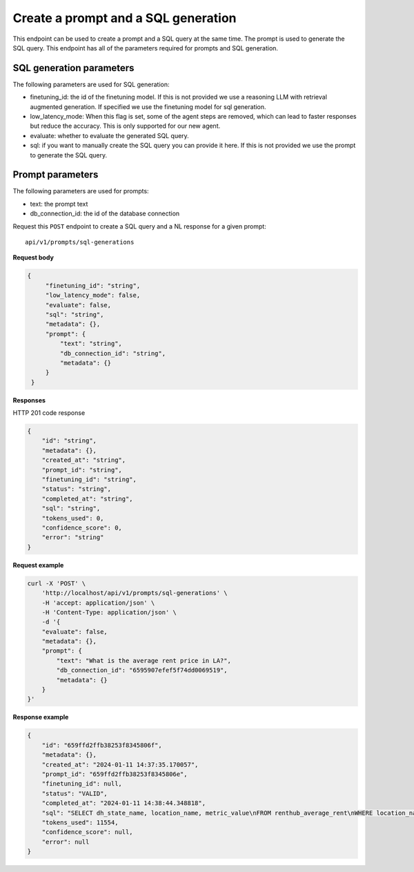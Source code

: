 Create a prompt and a SQL generation
============================================

This endpoint can be used to create a prompt and a SQL query at the same time. The prompt is used to generate the SQL query.
This endpoint has all of the parameters required for prompts and SQL generation.

SQL generation parameters
-------------------------

The following parameters are used for SQL generation:

* finetuning_id: the id of the finetuning model. If this is not provided we use a reasoning LLM with retrieval augmented generation. If specified we use the finetuning model for sql generation.
* low_latency_mode: When this flag is set, some of the agent steps are removed, which can lead to faster responses but reduce the accuracy. This is only supported for our new agent. 
* evaluate: whether to evaluate the generated SQL query.
* sql: if you want to manually create the SQL query you can provide it here. If this is not provided we use the prompt to generate the SQL query.

Prompt parameters
-----------------

The following parameters are used for prompts:

* text: the prompt text
* db_connection_id: the id of the database connection


Request this ``POST`` endpoint to create a SQL query and a NL response for a given prompt::

    api/v1/prompts/sql-generations


**Request body**

.. code-block:: rst

   {
        "finetuning_id": "string",
        "low_latency_mode": false,
        "evaluate": false,
        "sql": "string",
        "metadata": {},
        "prompt": {
            "text": "string",
            "db_connection_id": "string",
            "metadata": {}
        }
    }

**Responses**

HTTP 201 code response

.. code-block:: rst

    {
        "id": "string",
        "metadata": {},
        "created_at": "string",
        "prompt_id": "string",
        "finetuning_id": "string",
        "status": "string",
        "completed_at": "string",
        "sql": "string",
        "tokens_used": 0,
        "confidence_score": 0,
        "error": "string"
    }

**Request example**

.. code-block:: rst

    curl -X 'POST' \
        'http://localhost/api/v1/prompts/sql-generations' \
        -H 'accept: application/json' \
        -H 'Content-Type: application/json' \
        -d '{
        "evaluate": false,
        "metadata": {},
        "prompt": {
            "text": "What is the average rent price in LA?",
            "db_connection_id": "6595907efef5f74dd0069519",
            "metadata": {}
        }
    }'


**Response example**

.. code-block:: rst

    {
        "id": "659ffd2ffb38253f8345806f",
        "metadata": {},
        "created_at": "2024-01-11 14:37:35.170057",
        "prompt_id": "659ffd2ffb38253f8345806e",
        "finetuning_id": null,
        "status": "VALID",
        "completed_at": "2024-01-11 14:38:44.348818",
        "sql": "SELECT dh_state_name, location_name, metric_value\nFROM renthub_average_rent\nWHERE location_name = 'Los Angeles' -- Filter for Los Angeles\n  AND geo_type = 'city' -- Filter for city geo_type\n  AND property_type = 'All Residential' -- Filter for All Residential property type\n  AND metric_value IS NOT NULL -- Exclude rows where metric_value is NULL",
        "tokens_used": 11554,
        "confidence_score": null,
        "error": null
    }